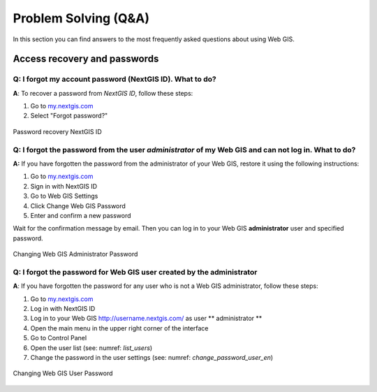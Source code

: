 .. _ngcom_faq:

Problem Solving (Q&A)
================================

In this section you can find answers to the most frequently asked questions about using Web GIS.

.. _ngcom_change_passwords_webgis:

Access recovery and passwords
-------------------------------

Q: I forgot my account password (NextGIS ID). What to do?
~~~~~~~~~~~~~~~~~~~~~~~~~~~~~~~~~~~~~~~~~~~~~~~~~~~~~~~~~~~~~~~~~~~~~~~~~~~~~~~~
**A**: To recover a password from *NextGIS ID*, follow these steps:

1. Go to `my.nextgis.com <https://my.nextgis.com//>`_
2. Select "Forgot password?"

.. figure:: _static/forgot_pass_ngid_en.png
   :name: forgot_pass_ngid_en
   :align: center
   :width: 16cm    

   Password recovery NextGIS ID


Q: I forgot the password from the user *administrator* of my Web GIS and can not log in. What to do?
~~~~~~~~~~~~~~~~~~~~~~~~~~~~~~~~~~~~~~~~~~~~~~~~~~~~~~~~~~~~~~~~~~~~~~~~~~~~~~~~~~~~~~~~~~~~~~~~~~~
**A:** If you have forgotten the password from the administrator of your Web GIS, restore it using the following instructions:

1. Go to `my.nextgis.com <https://my.nextgis.com//>`_
2. Sign in with NextGIS ID
3. Go to Web GIS Settings
4. Click Change Web GIS Password
5. Enter and confirm a new password

Wait for the confirmation message by email. Then you can log in to your Web GIS **administrator** user and specified password.

.. figure:: _static/Web_GIS_change_password_eng.png
   :name: Web_GIS_change_password_eng
   :align: center
   :width: 16cm    

   Changing Web GIS Administrator Password
   
   
Q: I forgot the password for Web GIS user created by the administrator
~~~~~~~~~~~~~~~~~~~~~~~~~~~~~~~~~~~~~~~~~~~~~~~~~~~~~~~~~~~~~~~~~~~~~
**A**: If you have forgotten the password for any user who is not a Web GIS administrator, follow these steps: 

1. Go to `my.nextgis.com <https://my.nextgis.com//>`_
2. Log in with NextGIS ID
3. Log in to your Web GIS http://username.nextgis.com/ as user ** administrator **
4. Open the main menu in the upper right corner of the interface
5. Go to Control Panel
6. Open the user list (see: numref: `list_users`)
7. Change the password in the user settings (see: numref: `change_password_user_en`)

.. figure:: _static/change_password_user_en.png
   :name: change_password_user_en
   :align: center
   :width: 16cm    

   Changing Web GIS User Password
